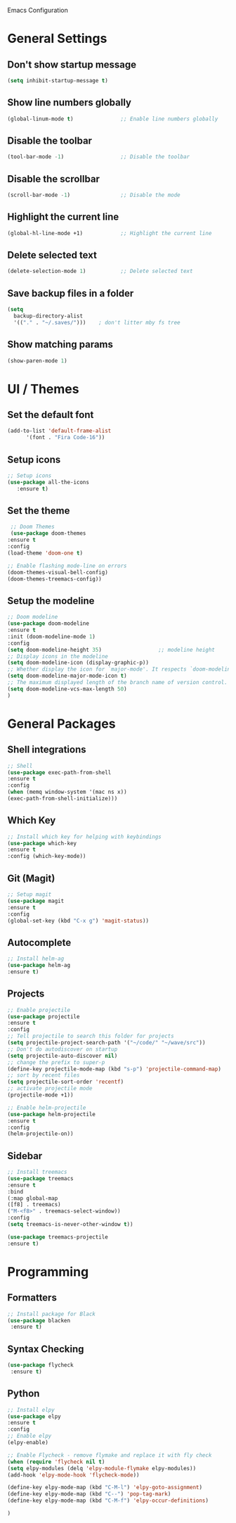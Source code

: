Emacs Configuration

* General Settings

** Don't show startup message
   
   #+BEGIN_SRC emacs-lisp
   (setq inhibit-startup-message t)
   #+END_SRC

** Show line numbers globally

   #+BEGIN_SRC emacs-lisp
   (global-linum-mode t)               ;; Enable line numbers globally
   #+END_SRC

** Disable the toolbar
   #+BEGIN_SRC emacs-lisp
   (tool-bar-mode -1)                  ;; Disable the toolbar
   #+END_SRC


** Disable the scrollbar
   #+BEGIN_SRC emacs-lisp
   (scroll-bar-mode -1)                ;; Disable the mode
   #+END_SRC

** Highlight the current line
   
   #+BEGIN_SRC emacs-lisp
   (global-hl-line-mode +1)            ;; Highlight the current line
   #+END_SRC

** Delete selected text

   #+BEGIN_SRC emacs-lisp
   (delete-selection-mode 1)           ;; Delete selected text
   #+END_SRC

** Save backup files in a folder

   #+BEGIN_SRC emacs-lisp
   (setq
     backup-directory-alist
     '(("." . "~/.saves/")))    ; don't litter mby fs tree
   #+END_SRC
** Show matching params
   #+BEGIN_SRC emacs-lisp
   (show-paren-mode 1)
   #+END_SRC


* UI / Themes

** Set the default font

   #+BEGIN_SRC emacs-lisp
   (add-to-list 'default-frame-alist
	     '(font . "Fira Code-16"))

   #+END_SRC

** Setup icons

   #+BEGIN_SRC emacs-lisp
   ;; Setup icons
   (use-package all-the-icons
      :ensure t)
   #+END_SRC

** Set the theme
   
   #+BEGIN_SRC emacs-lisp
   ;; Doom Themes
   (use-package doom-themes
  :ensure t
  :config
  (load-theme 'doom-one t)

  ;; Enable flashing mode-line on errors
  (doom-themes-visual-bell-config)
  (doom-themes-treemacs-config))

   #+END_SRC

** Setup the modeline

   #+BEGIN_SRC emacs-lisp
   ;; Doom modeline
   (use-package doom-modeline
   :ensure t
   :init (doom-modeline-mode 1)
   :config
   (setq doom-modeline-height 35)                  ;; modeline height
   ;; Display icons in the modeline
   (setq doom-modeline-icon (display-graphic-p))
   ;; Whether display the icon for `major-mode'. It respects `doom-modeline-icon'.
   (setq doom-modeline-major-mode-icon t)
   ;; The maximum displayed length of the branch name of version control.
   (setq doom-modeline-vcs-max-length 50)
   )
   #+END_SRC


* General Packages

** Shell integrations
   
   #+BEGIN_SRC emacs-lisp
   ;; Shell
   (use-package exec-path-from-shell
   :ensure t
   :config
   (when (memq window-system '(mac ns x))
   (exec-path-from-shell-initialize)))
   #+END_SRC

** Which Key

   #+BEGIN_SRC emacs-lisp
   ;; Install which key for helping with keybindings
   (use-package which-key
   :ensure t
   :config (which-key-mode))
   #+END_SRC

** Git (Magit)

   #+BEGIN_SRC emacs-lisp
   ;; Setup magit
   (use-package magit
   :ensure t
   :config
   (global-set-key (kbd "C-x g") 'magit-status))
   #+END_SRC
** Autocomplete
   
   #+BEGIN_SRC emacs-lisp
   ;; Install helm-ag
   (use-package helm-ag
   :ensure t)
   #+END_SRC

** Projects
   
   #+BEGIN_SRC emacs-lisp
   ;; Enable projectile
   (use-package projectile
   :ensure t
   :config
   ;; Tell projectile to search this folder for projects
   (setq projectile-project-search-path '("~/code/" "~/wave/src"))
   ;; Don't do autodiscover on startup
   (setq projectile-auto-discover nil)
   ;; change the prefix to super-p
   (define-key projectile-mode-map (kbd "s-p") 'projectile-command-map)
   ;; sort by recent files
   (setq projectile-sort-order 'recentf)
   ;; activate projectile mode
   (projectile-mode +1))

   ;; Enable helm-projectile
   (use-package helm-projectile
   :ensure t
   :config
   (helm-projectile-on))
   #+END_SRC

** Sidebar
   #+BEGIN_SRC emacs-lisp
   ;; Install treemacs
   (use-package treemacs
   :ensure t
   :bind
   (:map global-map
   ([f8] . treemacs)
   ("M-<f8>" . treemacs-select-window))
   :config
   (setq treemacs-is-never-other-window t))

   (use-package treemacs-projectile
   :ensure t)
   
   #+END_SRC


* Programming
** Formatters
   #+BEGIN_SRC emacs-lisp
   ;; Install package for Black
   (use-package blacken
    :ensure t)
   #+END_SRC

** Syntax Checking
   #+BEGIN_SRC emacs-lisp
   (use-package flycheck
    :ensure t)
   
   #+END_SRC
** Python

   #+BEGIN_SRC emacs-lisp
   ;; Install elpy
   (use-package elpy
   :ensure t
   :config
   ;; Enable elpy
   (elpy-enable)

   ;; Enable Flycheck - remove flymake and replace it with fly check
   (when (require 'flycheck nil t)
   (setq elpy-modules (delq 'elpy-module-flymake elpy-modules))
   (add-hook 'elpy-mode-hook 'flycheck-mode))

   (define-key elpy-mode-map (kbd "C-M-l") 'elpy-goto-assignment)
   (define-key elpy-mode-map (kbd "C--") 'pop-tag-mark)
   (define-key elpy-mode-map (kbd "C-M-f") 'elpy-occur-definitions)

   )

   
   
   #+END_SRC

